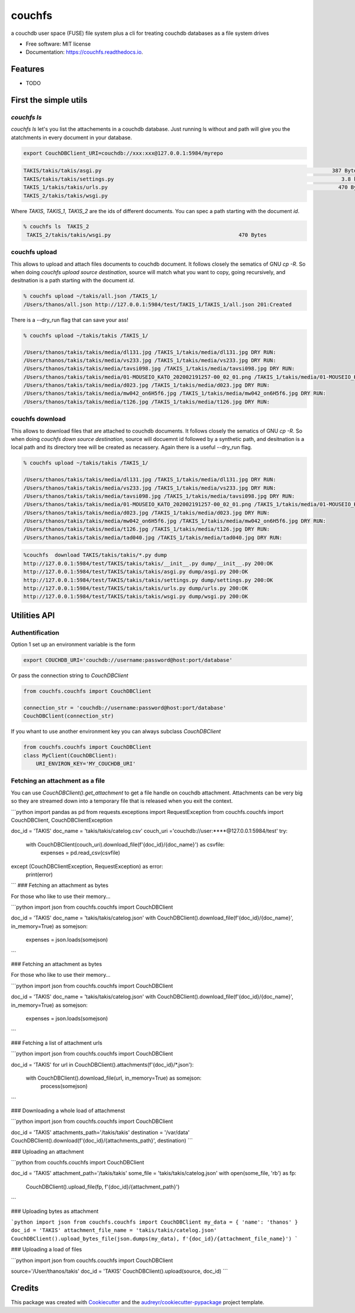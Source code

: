 =======
couchfs
=======


.. image:: https://img.shields.io/pypi/v/couchfs.svg
        :target: https://pypi.python.org/pypi/couchfs

.. image:: https://img.shields.io/travis/thanos/couchfs.svg
        :target: https://travis-ci.com/thanos/couchfs

.. image:: https://readthedocs.org/projects/couchfs/badge/?version=latest
        :target: https://couchfs.readthedocs.io/en/latest/?badge=latest
        :alt: Documentation Status


.. image:: https://pyup.io/repos/github/thanos/couchfs/shield.svg
     :target: https://pyup.io/repos/github/thanos/couchfs/
     :alt: Updates



a couchdb user space (FUSE) file system plus a cli for treating couchdb databases as a file system drives


* Free software: MIT license
* Documentation: https://couchfs.readthedocs.io.


Features
--------

* TODO


First the simple utils
------------------------

`couchfs ls`
~~~~~~~~~~~~

`couchfs ls` let's you list the attachements in a couchdb database.
Just running ls without and path will give you the atatchments in every document in your database.



.. code-block:: text

    export CouchDBClient_URI=couchdb://xxx:xxx@127.0.0.1:5984/myrepo

.. code-block:: text

    TAKIS/takis/takis/asgi.py                                                                          387 Bytes
    TAKIS/takis/takis/settings.py                                                                         3.8 kB
    TAKIS_1/takis/takis/urls.py                                                                          470 Bytes
    TAKIS_2/takis/takis/wsgi.py

Where `TAKIS`, `TAKIS_1`, `TAKIS_2` are the ids of different documents.
You can spec a path starting with the document `id`.

.. code-block:: text

    % couchfs ls  TAKIS_2
     TAKIS_2/takis/takis/wsgi.py                                         470 Bytes

couchfs upload
~~~~~~~~~~~~~~

This allows to upload and attach files documents to couchdb document. It follows closely the sematics of GNU `cp -R`.
So when doing `couchfs upload source destination`, source will match what you want to copy, going recursively, and desitnation is a path starting with the document `id`.

.. code-block:: text

    % couchfs upload ~/takis/all.json /TAKIS_1/
    /Users/thanos/all.json http://127.0.0.1:5984/test/TAKIS_1/TAKIS_1/all.json 201:Created



There is a --dry_run flag that can save your ass!

.. code-block:: text

    % couchfs upload ~/takis/takis /TAKIS_1/

    /Users/thanos/takis/takis/media/dl131.jpg /TAKIS_1/takis/media/dl131.jpg DRY RUN:
    /Users/thanos/takis/takis/media/vs233.jpg /TAKIS_1/takis/media/vs233.jpg DRY RUN:
    /Users/thanos/takis/takis/media/tavsi098.jpg /TAKIS_1/takis/media/tavsi098.jpg DRY RUN:
    /Users/thanos/takis/takis/media/01-MOUSEIO_KATO_202002191257-00_02_01.png /TAKIS_1/takis/media/01-MOUSEIO_KATO_202002191257-00_02_01.png DRY RUN:
    /Users/thanos/takis/takis/media/d023.jpg /TAKIS_1/takis/media/d023.jpg DRY RUN:
    /Users/thanos/takis/takis/media/mw042_on6H5f6.jpg /TAKIS_1/takis/media/mw042_on6H5f6.jpg DRY RUN:
    /Users/thanos/takis/takis/media/t126.jpg /TAKIS_1/takis/media/t126.jpg DRY RUN:


couchfs download
~~~~~~~~~~~~~~~~

This allows to download files that are attached to couchdb documents. It follows closely the sematics of GNU `cp -R`.
So when doing `couchfs down source destination`, source will docuemnt id followed by a synthetic
path, and desitnation is a local path and its directory tree will be created as necassery. Again there is a useful
--dry_run flag.


.. code-block:: text

    % couchfs upload ~/takis/takis /TAKIS_1/

    /Users/thanos/takis/takis/media/dl131.jpg /TAKIS_1/takis/media/dl131.jpg DRY RUN:
    /Users/thanos/takis/takis/media/vs233.jpg /TAKIS_1/takis/media/vs233.jpg DRY RUN:
    /Users/thanos/takis/takis/media/tavsi098.jpg /TAKIS_1/takis/media/tavsi098.jpg DRY RUN:
    /Users/thanos/takis/takis/media/01-MOUSEIO_KATO_202002191257-00_02_01.png /TAKIS_1/takis/media/01-MOUSEIO_KATO_202002191257-00_02_01.png DRY RUN:
    /Users/thanos/takis/takis/media/d023.jpg /TAKIS_1/takis/media/d023.jpg DRY RUN:
    /Users/thanos/takis/takis/media/mw042_on6H5f6.jpg /TAKIS_1/takis/media/mw042_on6H5f6.jpg DRY RUN:
    /Users/thanos/takis/takis/media/t126.jpg /TAKIS_1/takis/media/t126.jpg DRY RUN:
    /Users/thanos/takis/takis/media/tad040.jpg /TAKIS_1/takis/media/tad040.jpg DRY RUN:


.. code-block:: text

    %couchfs  download TAKIS/takis/takis/*.py dump
    http://127.0.0.1:5984/test/TAKIS/takis/takis/__init__.py dump/__init__.py 200:OK
    http://127.0.0.1:5984/test/TAKIS/takis/takis/asgi.py dump/asgi.py 200:OK
    http://127.0.0.1:5984/test/TAKIS/takis/takis/settings.py dump/settings.py 200:OK
    http://127.0.0.1:5984/test/TAKIS/takis/takis/urls.py dump/urls.py 200:OK
    http://127.0.0.1:5984/test/TAKIS/takis/takis/wsgi.py dump/wsgi.py 200:OK


Utilities API
-------------

Authentification
~~~~~~~~~~~~~~~~

Option 1 set up an environment variable is the form

.. code-block:: text

    export COUCHDB_URI='couchdb://username:password@host:port/database'


Or pass the connection string to `CouchDBClient`

.. code-block::

    from couchfs.couchfs import CouchDBClient

    connection_str = 'couchdb://username:password@host:port/database'
    CouchDBClient(connection_str)


If you whant to use another environment key you can always subclass `CouchDBClient`

.. code-block::

    from couchfs.couchfs import CouchDBClient
    class MyClient(CouchDBClient):
        URI_ENVIRON_KEY='MY_COUCHDB_URI'





Fetching an attachment as a file
~~~~~~~~~~~~~~~~~~~~~~~~~~~~~~~~

You can use `CouchDBClient().get_attachment` to get a file handle on couchdb attachment. Attachments can be very big
so they are streamed down into a temporary file that is released when you exit the context.

```python
import pandas as pd
from requests.exceptions import RequestException
from couchfs.couchfs import CouchDBClient, CouchDBClientException

doc_id = 'TAKIS'
doc_name = 'takis/takis/catelog.csv'
couch_uri ='couchdb://user:****@127.0.0.1:5984/test'
try:
  with CouchDBClient(couch_uri).download_file(f'{doc_id}/{doc_name}') as csvfile:
    expenses = pd.read_csv(csvfile)
except  (CouchDBClientException, RequestException) as error:
    print(error)
```
### Fetching an attachment as bytes

For those who like to use their memory...

```python
import json
from couchfs.couchfs import CouchDBClient

doc_id = 'TAKIS'
doc_name = 'takis/takis/catelog.json'
with CouchDBClient().download_file(f'{doc_id}/{doc_name}', in_memory=True) as somejson:
    expenses = json.loads(somejson)
```

### Fetching an attachment as bytes

For those who like to use their memory...

```python
import json
from couchfs.couchfs import CouchDBClient

doc_id = 'TAKIS'
doc_name = 'takis/takis/catelog.json'
with CouchDBClient().download_file(f'{doc_id}/{doc_name}', in_memory=True) as somejson:
    expenses = json.loads(somejson)
```

### Fetching a list of attachment urls

```python
import json
from couchfs.couchfs import CouchDBClient

doc_id = 'TAKIS'
for url in CouchDBClient().attachments(f'{doc_id}/*.json'):
    with CouchDBClient().download_file(url, in_memory=True) as somejson:
        process(somejson)
```

### Downloading a whole load of attachmenst

```python
import json
from couchfs.couchfs import CouchDBClient

doc_id = 'TAKIS'
attachments_path='/takis/takis'
destination = '/var/data'
CouchDBClient().download(f'{doc_id}/{attachments_path}', destination)
```



### Uploading an attachment

```python
from couchfs.couchfs import CouchDBClient

doc_id = 'TAKIS'
attachment_path='/takis/takis'
some_file = 'takis/takis/catelog.json'
with open(some_file, 'rb') as fp:
    CouchDBClient().upload_file(fp, f'{doc_id}/{attachment_path}')
```


### Uploading bytes as attachment

```python
import json
from couchfs.couchfs import CouchDBClient
my_data = {
'name': 'thanos'
}
doc_id = 'TAKIS'
attachment_file_name = 'takis/takis/catelog.json'
CouchDBClient().upload_bytes_file(json.dumps(my_data), f'{doc_id}/{attachment_file_name}')
```

### Uploading a load of files

```python
import json
from couchfs.couchfs import CouchDBClient

source='/User/thanos/takis'
doc_id = 'TAKIS'
CouchDBClient().upload(source, doc_id)
```



Credits
-------

This package was created with Cookiecutter_ and the `audreyr/cookiecutter-pypackage`_ project template.

.. _Cookiecutter: https://github.com/audreyr/cookiecutter
.. _`audreyr/cookiecutter-pypackage`: https://github.com/audreyr/cookiecutter-pypackage
